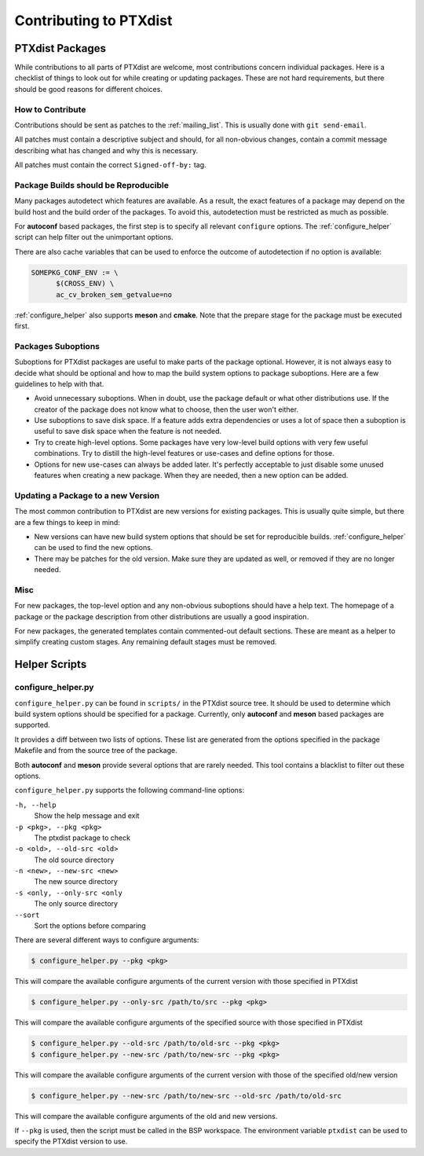 Contributing to PTXdist
=======================

PTXdist Packages
----------------

While contributions to all parts of PTXdist are welcome, most contributions
concern individual packages. Here is a checklist of things to look out for
while creating or updating packages. These are not hard requirements, but
there should be good reasons for different choices.

How to Contribute
~~~~~~~~~~~~~~~~~

Contributions should be sent as patches to the :ref:`mailing_list`. This
is usually done with ``git send-email``.

All patches must contain a descriptive subject and should, for all
non-obvious changes, contain a commit message describing what has changed
and why this is necessary.

All patches must contain the correct ``Signed-off-by:`` tag.

Package Builds should be Reproducible
~~~~~~~~~~~~~~~~~~~~~~~~~~~~~~~~~~~~~

Many packages autodetect which features are available. As a result, the
exact features of a package may depend on the build host and the build
order of the packages. To avoid this, autodetection must be restricted as
much as possible.

For **autoconf** based packages, the first step is to specify all relevant
``configure`` options. The :ref:`configure_helper` script can help filter
out the unimportant options.

There are also cache variables that can be used to enforce the outcome of
autodetection if no option is available:

.. code-block:: make

  SOMEPKG_CONF_ENV := \
  	$(CROSS_ENV) \
  	ac_cv_broken_sem_getvalue=no

:ref:`configure_helper` also supports **meson** and **cmake**.
Note that the prepare stage for the package must be executed first.

Packages Suboptions
~~~~~~~~~~~~~~~~~~~

Suboptions for PTXdist packages are useful to make parts of the package
optional. However, it is not always easy to decide what should be optional
and how to map the build system options to package suboptions. Here are a
few guidelines to help with that.

-  Avoid unnecessary suboptions. When in doubt, use the package default or
   what other distributions use. If the creator of the package does not
   know what to choose, then the user won't either.
-  Use suboptions to save disk space. If a feature adds extra dependencies
   or uses a lot of space then a suboption is useful to save disk
   space when the feature is not needed.
-  Try to create high-level options. Some packages have very low-level
   build options with very few useful combinations. Try to distill the
   high-level features or use-cases and define options for those.
-  Options for new use-cases can always be added later. It's perfectly
   acceptable to just disable some unused features when creating a new
   package. When they are needed, then a new option can be added.

Updating a Package to a new Version
~~~~~~~~~~~~~~~~~~~~~~~~~~~~~~~~~~~

The most common contribution to PTXdist are new versions for existing
packages. This is usually quite simple, but there are a few things to keep
in mind:

-  New versions can have new build system options that should be set for
   reproducible builds.
   :ref:`configure_helper` can be used to find the new options.
-  There may be patches for the old version. Make sure they are updated as
   well, or removed if they are no longer needed.

Misc
~~~~

For new packages, the top-level option and any non-obvious suboptions should
have a help text. The homepage of a package or the package description from
other distributions are usually a good inspiration.

For new packages, the generated templates contain commented-out default
sections. These are meant as a helper to simplify creating custom stages.
Any remaining default stages must be removed.

Helper Scripts
--------------

.. _configure_helper:

configure_helper.py
~~~~~~~~~~~~~~~~~~~

``configure_helper.py`` can be found in ``scripts/`` in the PTXdist source
tree. It should be used to determine which build system options should be
specified for a package. Currently, only **autoconf** and **meson** based
packages are supported.

It provides a diff between two lists of options. These list are generated
from the options specified in the package Makefile and from the source tree
of the package.

Both **autoconf** and **meson** provide several options that are rarely
needed. This tool contains a blacklist to filter out these options.

``configure_helper.py`` supports the following command-line options:

``-h, --help``
    Show the help message and exit

``-p <pkg>, --pkg <pkg>``
    The ptxdist package to check

``-o <old>, --old-src <old>``
    The old source directory

``-n <new>, --new-src <new>``
    The new source directory

``-s <only, --only-src <only``
    The only source directory

``--sort``
    Sort the options before comparing

There are several different ways to configure arguments:

.. code-block:: sh

  $ configure_helper.py --pkg <pkg>

This will compare the available configure arguments of the current version
with those specified in PTXdist

.. code-block:: sh

  $ configure_helper.py --only-src /path/to/src --pkg <pkg>

This will compare the available configure arguments of the specified source
with those specified in PTXdist

.. code-block:: sh

  $ configure_helper.py --old-src /path/to/old-src --pkg <pkg>
  $ configure_helper.py --new-src /path/to/new-src --pkg <pkg>

This will compare the available configure arguments of the current version
with those of the specified old/new version

.. code-block:: sh

  $ configure_helper.py --new-src /path/to/new-src --old-src /path/to/old-src

This will compare the available configure arguments of the old and new
versions.

If ``--pkg`` is used, then the script must be called in the BSP workspace.
The environment variable ``ptxdist`` can be used to specify the PTXdist
version to use.
